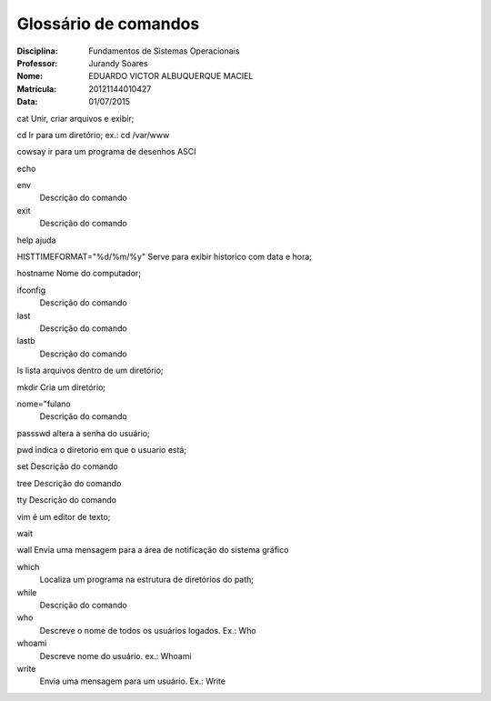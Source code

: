======================
Glossário de comandos
======================

:Disciplina: Fundamentos de Sistemas Operacionais
:Professor: Jurandy Soares
:Nome: EDUARDO VICTOR ALBUQUERQUE MACIEL
:Matrícula: 20121144010427
:Data: 01/07/2015

cat
Unir, criar arquivos e exibir;

cd
Ir para um diretório; ex.: cd /var/www


cowsay
ir para um programa de desenhos ASCI

echo


env
  Descrição do comando


exit
  Descrição do comando


help
ajuda 


HISTTIMEFORMAT="%d/%m/%y"
Serve para exibir historico com data e hora;


hostname
Nome do computador;


ifconfig
  Descrição do comando


last
  Descrição do comando


lastb
  Descrição do comando


ls
lista arquivos dentro de um diretório;

mkdir
Cria um diretório;

nome="fulano
  Descrição do comando


passswd
altera a senha do usuário;

pwd
indica o diretorio em que o usuario está;


set
Descrição do comando


tree
Descrição do comando


tty
Descrição do comando


vim
é um editor de texto;

wait


wall
Envia uma mensagem para a área de notificação do sistema gráfico

which
  Localiza um programa na estrutura de diretórios do path;

while
  Descrição do comando


who
  Descreve o nome de todos os usuários logados. Ex.: Who


whoami
  Descreve nome do usuário. ex.: Whoami
  
write
  Envia uma mensagem para um usuário. Ex.: Write

